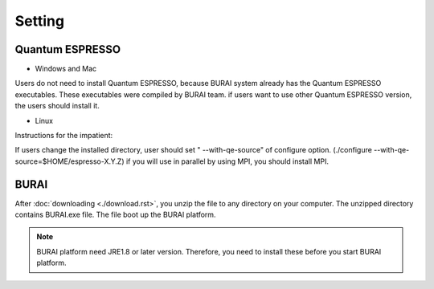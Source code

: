 Setting
=======

Quantum ESPRESSO
----------------

* Windows and Mac

Users do not need to install Quantum ESPRESSO, because BURAI system already has the Quantum ESPRESSO executables.
These executables were compiled by BURAI team.
if users want to use other Quantum ESPRESSO version, the users should install it.


* Linux

Instructions for the impatient:

.. seealso::

    cd espresso-X.Y.Z/
    |
    ./configure
    make all|
    make install

If users change the installed directory, user should set " --with-qe-source" of configure option.
(./configure --with-qe-source=$HOME/espresso-X.Y.Z)
if you will use in parallel by using MPI, you should install MPI.

.. warning::




BURAI
-----

After :doc:`downloading <./download.rst>`, you unzip the file to any directory on your computer.
The unzipped directory contains BURAI.exe file. The file boot up the BURAI platform.

.. note::

    BURAI platform need JRE1.8 or later version. Therefore, you need to install these before you start BURAI platform.

